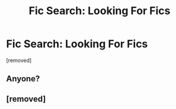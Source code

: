 #+TITLE: Fic Search: Looking For Fics

* Fic Search: Looking For Fics
:PROPERTIES:
:Author: Ariel_Schnee
:Score: 1
:DateUnix: 1607989008.0
:DateShort: 2020-Dec-15
:FlairText: Request
:END:
[removed]


** Anyone?
:PROPERTIES:
:Author: Ariel_Schnee
:Score: 1
:DateUnix: 1608001665.0
:DateShort: 2020-Dec-15
:END:


** [removed]
:PROPERTIES:
:Score: 1
:DateUnix: 1608030552.0
:DateShort: 2020-Dec-15
:END:
